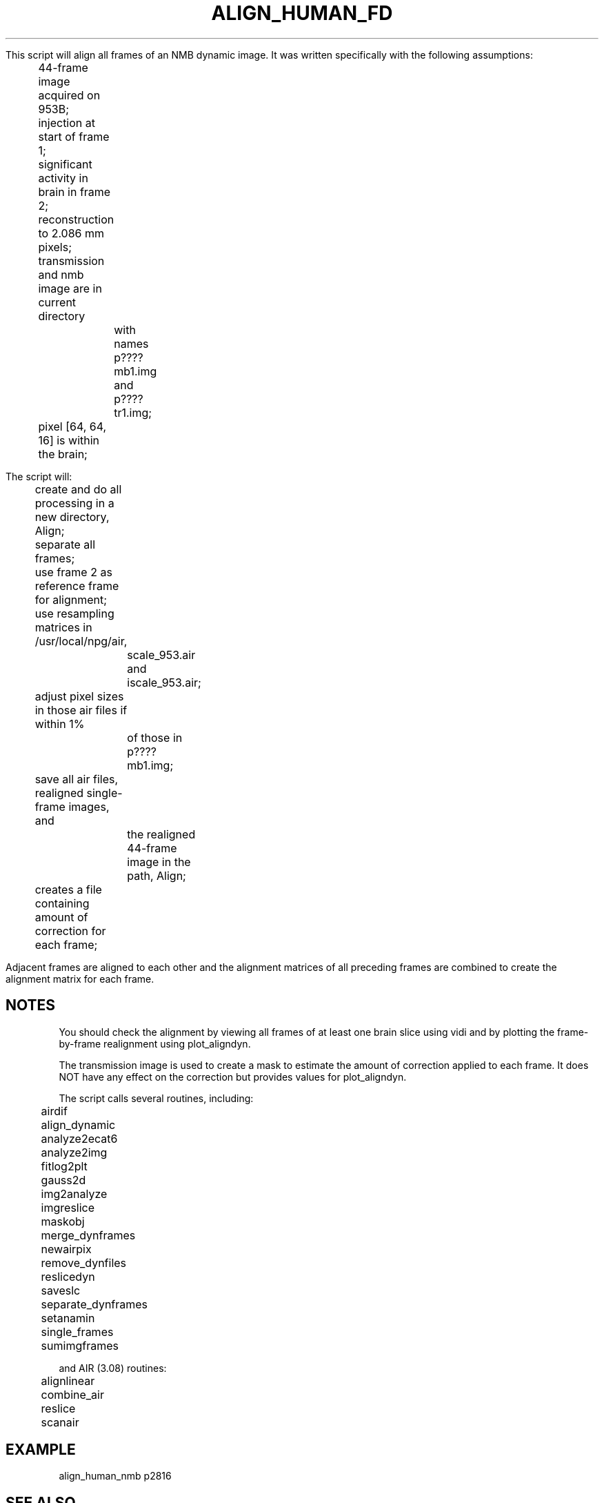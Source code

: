 .TH ALIGN_HUMAN_FD 1 "19-Jun-2000" "Neuroimaging Lab"

This script will align all frames of an NMB dynamic image.
It was written specifically with the following assumptions:
.nf
	44-frame image acquired on 953B;
	injection at start of frame 1;
	significant activity in brain in frame 2;
	reconstruction to 2.086 mm pixels;
	transmission and nmb image are in current directory
		with names p????mb1.img and p????tr1.img;
	pixel [64, 64, 16] is within the brain;

The script will:
	create and do all processing in a new directory, Align;
	separate all frames;
	use frame 2 as reference frame for alignment;
	use resampling matrices in /usr/local/npg/air,
		scale_953.air and iscale_953.air;
	adjust pixel sizes in those air files if within 1%
		of those in p????mb1.img;
	save all air files, realigned single-frame images, and 
		the realigned 44-frame image in the path, Align;
	creates a file containing amount of correction for each frame;

.fi
Adjacent frames are aligned to each other and the alignment matrices
of all preceding frames are combined to create the alignment matrix
for each frame.

.SH NOTES
You should check the alignment by viewing all frames of at least one brain
slice using vidi and by plotting the frame-by-frame realignment using
plot_aligndyn.

The transmission image is used to create a mask to estimate the 
amount of correction applied to each frame. It does NOT have any
effect on the correction but provides values for plot_aligndyn.

The script calls several routines, including:
.nf
	airdif
	align_dynamic
	analyze2ecat6
	analyze2img
	fitlog2plt
	gauss2d
	img2analyze
	imgreslice
	maskobj
	merge_dynframes
	newairpix
	remove_dynfiles
	reslicedyn
	saveslc
	separate_dynframes
	setanamin
	single_frames
	sumimgframes
 
and AIR (3.08) routines:
	alignlinear
	combine_air
	reslice
	scanair

.SH EXAMPLE
align_human_nmb p2816
 
.SH SEE ALSO
aligning_dynamic(1), align_dynamic(1), align_human_fd(1)
single_frames(1), plot_aligndyn(1), reslicedyn(1), remove_dynfiles(1),
merge_dynframes(1), air(1)

.SH AUTHOR
Tom Videen, Jun 2000.
